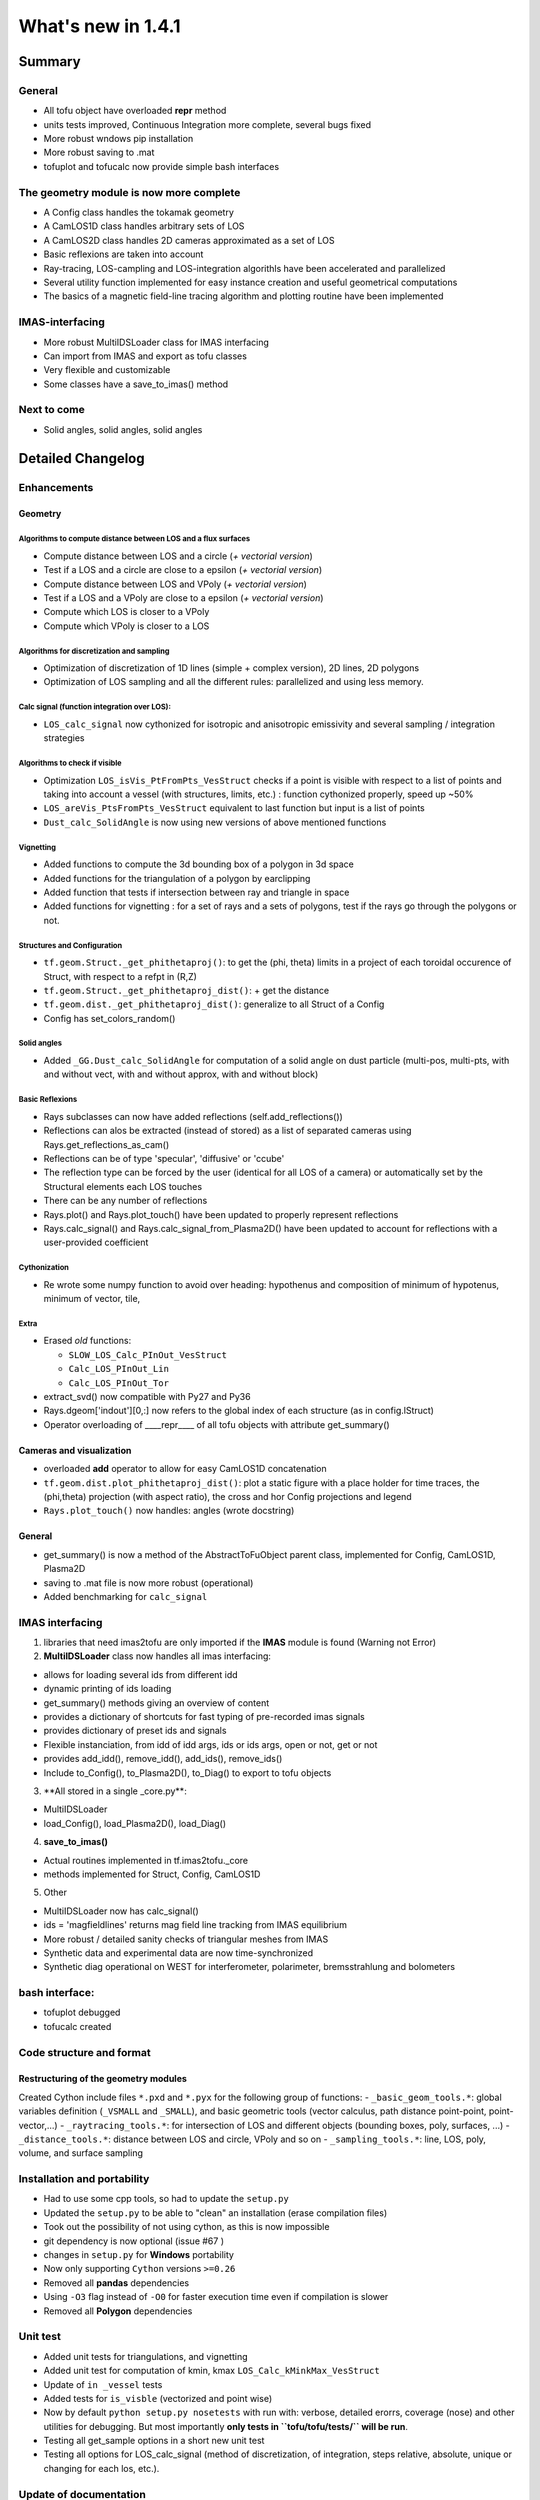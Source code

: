 ====================
What's new in 1.4.1
====================

Summary
=======

General
-------

-  All tofu object have overloaded **repr** method
-  units tests improved, Continuous Integration more complete, several
   bugs fixed
-  More robust wndows pip installation
-  More robust saving to .mat
-  tofuplot and tofucalc now provide simple bash interfaces

The geometry module is now more complete
----------------------------------------

-  A Config class handles the tokamak geometry
-  A CamLOS1D class handles arbitrary sets of LOS
-  A CamLOS2D class handles 2D cameras approximated as a set of LOS
-  Basic reflexions are taken into account
-  Ray-tracing, LOS-campling and LOS-integration algorithls have been
   accelerated and parallelized
-  Several utility function implemented for easy instance creation and
   useful geometrical computations
-  The basics of a magnetic field-line tracing algorithm and plotting
   routine have been implemented

IMAS-interfacing
----------------

-  More robust MultiIDSLoader class for IMAS interfacing
-  Can import from IMAS and export as tofu classes
-  Very flexible and customizable
-  Some classes have a save\_to\_imas() method

Next to come
------------

-  Solid angles, solid angles, solid angles

Detailed Changelog
==================

Enhancements
------------

Geometry
~~~~~~~~

Algorithms to compute distance between LOS and a flux surfaces
^^^^^^^^^^^^^^^^^^^^^^^^^^^^^^^^^^^^^^^^^^^^^^^^^^^^^^^^^^^^^^

-  Compute distance between LOS and a circle (*+ vectorial version*)
-  Test if a LOS and a circle are close to a epsilon (*+ vectorial
   version*)
-  Compute distance between LOS and VPoly (*+ vectorial version*)
-  Test if a LOS and a VPoly are close to a epsilon (*+ vectorial
   version*)
-  Compute which LOS is closer to a VPoly
-  Compute which VPoly is closer to a LOS

Algorithms for discretization and sampling
^^^^^^^^^^^^^^^^^^^^^^^^^^^^^^^^^^^^^^^^^^

-  Optimization of discretization of 1D lines (simple + complex
   version), 2D lines, 2D polygons
-  Optimization of LOS sampling and all the different rules:
   parallelized and using less memory.

Calc signal (function integration over LOS):
^^^^^^^^^^^^^^^^^^^^^^^^^^^^^^^^^^^^^^^^^^^^

-  ``LOS_calc_signal`` now cythonized for isotropic and anisotropic
   emissivity and several sampling / integration strategies

Algorithms to check if visible
^^^^^^^^^^^^^^^^^^^^^^^^^^^^^^

-  Optimization ``LOS_isVis_PtFromPts_VesStruct`` checks if a point is
   visible with respect to a list of points and taking into account a
   vessel (with structures, limits, etc.) : function cythonized
   properly, speed up ~50%
-  ``LOS_areVis_PtsFromPts_VesStruct`` equivalent to last function but
   input is a list of points
-  ``Dust_calc_SolidAngle`` is now using new versions of above mentioned
   functions

Vignetting
^^^^^^^^^^

-  Added functions to compute the 3d bounding box of a polygon in 3d
   space
-  Added functions for the triangulation of a polygon by earclipping
-  Added function that tests if intersection between ray and triangle in
   space
-  Added functions for vignetting : for a set of rays and a sets of
   polygons, test if the rays go through the polygons or not.

Structures and Configuration
^^^^^^^^^^^^^^^^^^^^^^^^^^^^

-  ``tf.geom.Struct._get_phithetaproj()``: to get the (phi, theta)
   limits in a project of each toroidal occurence of Struct, with
   respect to a refpt in (R,Z)
-  ``tf.geom.Struct._get_phithetaproj_dist()``: + get the distance
-  ``tf.geom.dist._get_phithetaproj_dist()``: generalize to all Struct
   of a Config
-  Config has set\_colors\_random()

Solid angles
^^^^^^^^^^^^

-  Added ``_GG.Dust_calc_SolidAngle`` for computation of a solid angle
   on dust particle (multi-pos, multi-pts, with and without vect, with
   and without approx, with and without block)

Basic Reflexions
^^^^^^^^^^^^^^^^

-  Rays subclasses can now have added reflections
   (self.add\_reflections())
-  Reflections can alos be extracted (instead of stored) as a list of
   separated cameras using Rays.get\_reflections\_as\_cam()
-  Reflections can be of type 'specular', 'diffusive' or 'ccube'
-  The reflection type can be forced by the user (identical for all LOS
   of a camera) or automatically set by the Structural elements each LOS
   touches
-  There can be any number of reflections
-  Rays.plot() and Rays.plot\_touch() have been updated to properly
   represent reflections
-  Rays.calc\_signal() and Rays.calc\_signal\_from\_Plasma2D() have been
   updated to account for reflections with a user-provided coefficient

Cythonization
^^^^^^^^^^^^^

-  Re wrote some numpy function to avoid over heading: hypothenus and
   composition of minimum of hypotenus, minimum of vector, tile,

Extra
^^^^^

-  Erased *old* functions:

   -  ``SLOW_LOS_Calc_PInOut_VesStruct``
   -  ``Calc_LOS_PInOut_Lin``
   -  ``Calc_LOS_PInOut_Tor``

-  extract\_svd() now compatible with Py27 and Py36
-  Rays.dgeom['indout'][0,:] now refers to the global index of each
   structure (as in config.lStruct)
-  Operator overloading of \_\_\_\_repr\_\_\_\_ of all tofu objects with
   attribute get\_summary()

Cameras and visualization
~~~~~~~~~~~~~~~~~~~~~~~~~

-  overloaded **add** operator to allow for easy CamLOS1D concatenation
-  ``tf.geom.dist.plot_phithetaproj_dist()``: plot a static figure with
   a place holder for time traces, the (phi,theta) projection (with
   aspect ratio), the cross and hor Config projections and legend
-  ``Rays.plot_touch()`` now handles: angles (wrote docstring)

General
~~~~~~~

-  get\_summary() is now a method of the AbstractToFuObject parent
   class, implemented for Config, CamLOS1D, Plasma2D
-  saving to .mat file is now more robust (operational)
-  Added benchmarking for ``calc_signal``

IMAS interfacing
----------------

1. libraries that need imas2tofu are only imported if the **IMAS**
   module is found (Warning not Error)

2. **MultiIDSLoader** class now handles all imas interfacing:

-  allows for loading several ids from different idd
-  dynamic printing of ids loading
-  get\_summary() methods giving an overview of content
-  provides a dictionary of shortcuts for fast typing of pre-recorded
   imas signals
-  provides dictionary of preset ids and signals
-  Flexible instanciation, from idd of idd args, ids or ids args, open
   or not, get or not
-  provides add\_idd(), remove\_idd(), add\_ids(), remove\_ids()
-  Include to\_Config(), to\_Plasma2D(), to\_Diag() to export to tofu
   objects

3. \*\*All stored in a single \_core.py\*\*:

-  MultiIDSLoader
-  load\_Config(), load\_Plasma2D(), load\_Diag()

4. **save\_to\_imas()**

-  Actual routines implemented in tf.imas2tofu.\_core
-  methods implemented for Struct, Config, CamLOS1D

5. Other

-  MultiIDSLoader now has calc\_signal()
-  ids = 'magfieldlines' returns mag field line tracking from IMAS
   equilibrium
-  More robust / detailed sanity checks of triangular meshes from IMAS
-  Synthetic data and experimental data are now time-synchronized
-  Synthetic diag operational on WEST for interferometer, polarimeter,
   bremsstrahlung and bolometers

bash interface:
---------------

-  tofuplot debugged
-  tofucalc created

Code structure and format
-------------------------

Restructuring of the geometry modules
~~~~~~~~~~~~~~~~~~~~~~~~~~~~~~~~~~~~~

Created Cython include files ``*.pxd`` and ``*.pyx`` for the following
group of functions: - ``_basic_geom_tools.*``: global variables
definition (``_VSMALL`` and ``_SMALL``), and basic geometric tools
(vector calculus, path distance point-point, point-vector,...) -
``_raytracing_tools.*``: for intersection of LOS and different objects
(bounding boxes, poly, surfaces, ...) - ``_distance_tools.*``: distance
between LOS and circle, VPoly and so on - ``_sampling_tools.*``: line,
LOS, poly, volume, and surface sampling

Installation and portability
----------------------------

-  Had to use some cpp tools, so had to update the ``setup.py``
-  Updated the ``setup.py`` to be able to "clean" an installation (erase
   compilation files)
-  Took out the possibility of not using cython, as this is now
   impossible
-  git dependency is now optional (issue #67 )
-  changes in ``setup.py`` for **Windows** portability
-  Now only supporting ``Cython`` versions ``>=0.26``
-  Removed all **pandas** dependencies
-  Using ``-O3`` flag instead of ``-O0`` for faster execution time even
   if compilation is slower
-  Removed all **Polygon** dependencies

Unit test
---------

-  Added unit tests for triangulations, and vignetting
-  Added unit test for computation of kmin, kmax
   ``LOS_Calc_kMinkMax_VesStruct``
-  Update of ``in _vessel`` tests
-  Added tests for ``is_visble`` (vectorized and point wise)
-  Now by default ``python setup.py nosetests`` with run with: verbose,
   detailed erorrs, coverage (nose) and other utilities for debugging.
   But most importantly **only tests in ``tofu/tofu/tests/`` will be
   run**.
-  Testing all get\_sample options in a short new unit test
-  Testing all options for LOS\_calc\_signal (method of discretization,
   of integration, steps relative, absolute, unique or changing for each
   los, etc.).

Update of documentation
-----------------------

-  Added documentation on how to install on Windows
-  Updated, restructured and adde figures to README. Change of format
   ``*.rst`` to ``*.md``
-  Updated Wiki pages on GitHub

Bugs
----

-  Found several small bugs in the function that computes for a list of
   flux surfaces and a list of rays the kmin, kmax
-  There was a bug in some special cases of 1D camera definition, when
   all Ds are on a similar plane sharing the same D for the 2 first LOS,
   solved
-  There was a bug in tf.data.\ *plot*\ combine() (wrong graph), solved
   (issue #65 )
-  There was another bug with plot\_combine() when several equilibria
   were provided, the reference time was not properly defined
   (short-term fix, on the long term issue #79 should fix it)

